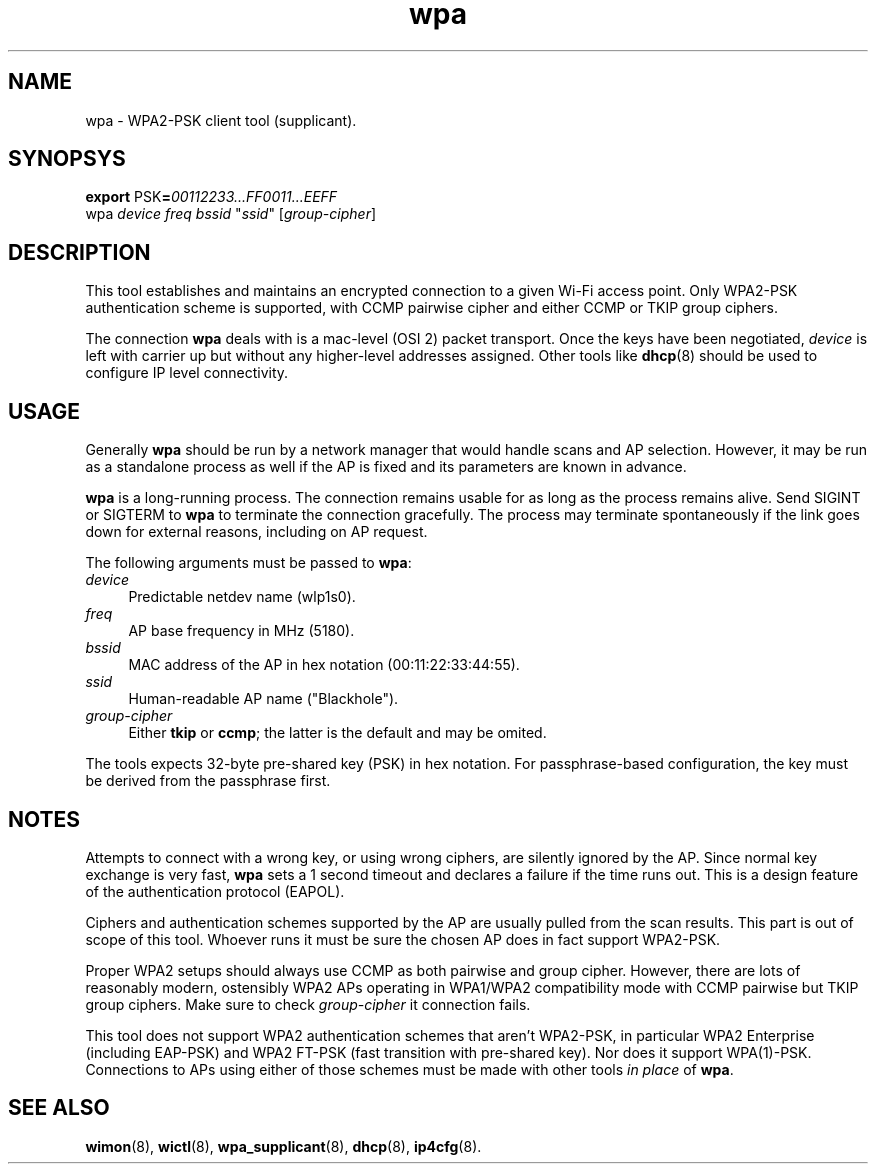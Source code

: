 .TH wpa 8
'''
.SH NAME
wpa \- WPA2-PSK client tool (supplicant).
'''
.SH SYNOPSYS
\fBexport\fR PSK\fB=\fR\fI00112233...FF0011...EEFF\fR
.br
wpa \fIdevice\fR \fIfreq\fR \fIbssid\fR "\fIssid\fR" [\fIgroup-cipher\fR]
'''
.SH DESCRIPTION
This tool establishes and maintains an encrypted connection to a given
Wi-Fi access point. Only WPA2-PSK authentication scheme is supported,
with CCMP pairwise cipher and either CCMP or TKIP group ciphers.
.P
The connection \fBwpa\fR deals with is a mac-level (OSI 2) packet transport.
Once the keys have been negotiated, \fIdevice\fR is left with carrier up but
without any higher-level addresses assigned. Other tools like \fBdhcp\fR(8)
should be used to configure IP level connectivity.
'''
.SH USAGE
Generally \fBwpa\fR should be run by a network manager that would handle scans
and AP selection. However, it may be run as a standalone process as well if
the AP is fixed and its parameters are known in advance.
.P
\fBwpa\fR is a long-running process. The connection remains usable for as long
as the process remains alive. Send SIGINT or SIGTERM to \fBwpa\fR to terminate
the connection gracefully. The process may terminate spontaneously if the link
goes down for external reasons, including on AP request.
.P
The following arguments must be passed to \fBwpa\fR:
.IP "\fIdevice\fR" 4
Predictable netdev name (\fTwlp1s0\fR).
.IP "\fIfreq\fR" 4
AP base frequency in MHz (\fT5180\fR).
.IP "\fIbssid\fR" 4
MAC address of the AP in hex notation (\fT00:11:22:33:44:55\fR).
.IP "\fIssid\fR" 4
Human-readable AP name ("\fTBlackhole\fR").
.IP "\fIgroup-cipher\fR" 4
Either \fBtkip\fR or \fBccmp\fR; the latter is the default and may be omited.
.P
The tools expects 32-byte pre-shared key (PSK) in hex notation.
For passphrase-based configuration, the key must be derived from
the passphrase first.
'''
.SH NOTES
Attempts to connect with a wrong key, or using wrong ciphers, are silently
ignored by the AP. Since normal key exchange is very fast, \fBwpa\fR sets a
1 second timeout and declares a failure if the time runs out.
This is a design feature of the authentication protocol (EAPOL).
.P
Ciphers and authentication schemes supported by the AP are usually pulled
from the scan results. This part is out of scope of this tool. Whoever runs
it must be sure the chosen AP does in fact support WPA2-PSK.
.P
Proper WPA2 setups should always use CCMP as both pairwise and group cipher.
However, there are lots of reasonably modern, ostensibly WPA2 APs operating
in WPA1/WPA2 compatibility mode with CCMP pairwise but TKIP group ciphers.
Make sure to check \fIgroup-cipher\fR it connection fails.
.P
This tool does not support WPA2 authentication schemes that aren't WPA2-PSK,
in particular WPA2 Enterprise (including EAP-PSK) and WPA2 FT-PSK (fast
transition with pre-shared key). Nor does it support WPA(1)-PSK. Connections
to APs using either of those schemes must be made with other tools \fIin
place\fR of \fBwpa\fR.
'''
.SH SEE ALSO
\fBwimon\fR(8), \fBwictl\fR(8), \fBwpa_supplicant\fR(8), \fBdhcp\fR(8),
\fBip4cfg\fR(8).
